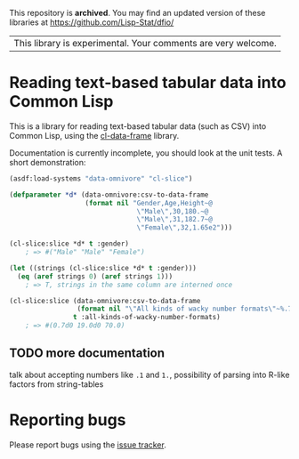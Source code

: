 This repository is *archived*. You may find an updated version of these
libraries at https://github.com/Lisp-Stat/dfio/

| This library is experimental.  Your comments are very welcome. |

* Reading text-based tabular data into Common Lisp

This is a library for reading text-based tabular data (such as CSV) into Common Lisp, using the [[https://github.com/tpapp/cl-data-frame][cl-data-frame]] library.

Documentation is currently incomplete, you should look at the unit tests.  A short demonstration:

#+BEGIN_SRC lisp
  (asdf:load-systems "data-omnivore" "cl-slice")

  (defparameter *d* (data-omnivore:csv-to-data-frame
                     (format nil "Gender,Age,Height~@
                                  \"Male\",30,180.~@
                                  \"Male\",31,182.7~@
                                  \"Female\",32,1.65e2")))

  (cl-slice:slice *d* t :gender)
      ; => #("Male" "Male" "Female")

  (let ((strings (cl-slice:slice *d* t :gender)))
    (eq (aref strings 0) (aref strings 1)))
      ; => T, strings in the same column are interned once

  (cl-slice:slice (data-omnivore:csv-to-data-frame
                   (format nil "\"All kinds of wacky number formats\"~%.7~%19.~%.7f2"))
                  t :all-kinds-of-wacky-number-formats)
      ; => #(0.7d0 19.0d0 70.0)

#+END_SRC

** TODO more documentation

talk about accepting numbers like =.1= and =1.=, possibility of parsing into R-like factors from string-tables

* Reporting bugs

Please report bugs using the [[https://github.com/tpapp/data-omnivore/issues][issue tracker]].
